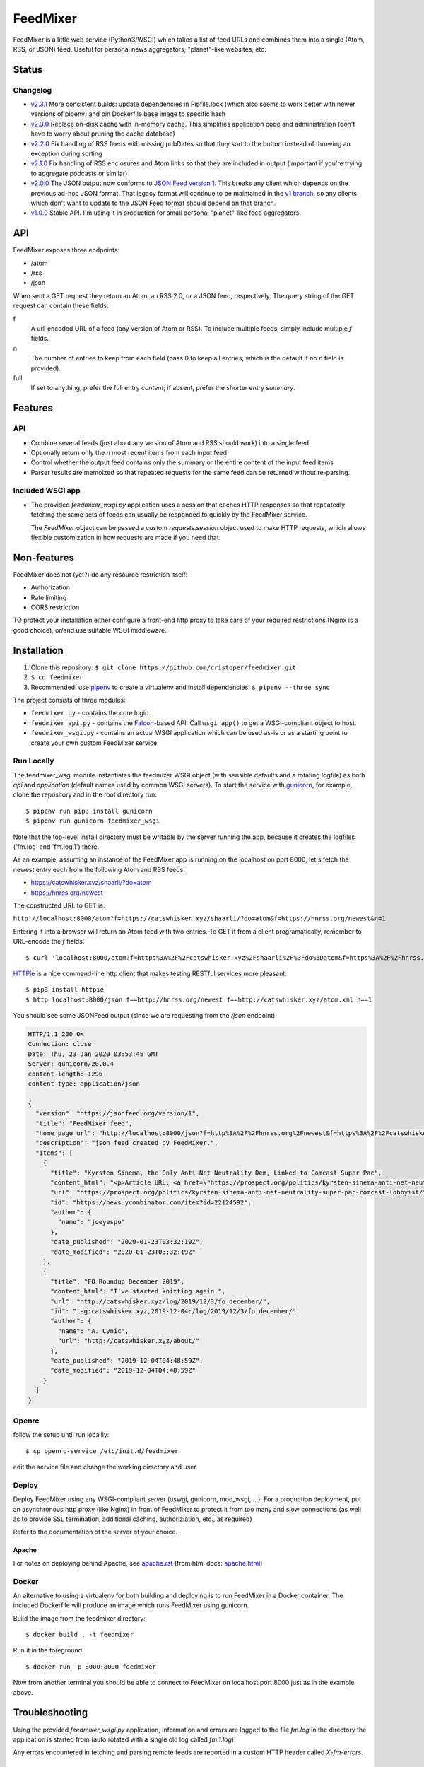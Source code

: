 FeedMixer
=========
FeedMixer is a little web service (Python3/WSGI) which takes a list of feed
URLs and  combines them into a single (Atom, RSS, or JSON) feed. Useful for
personal news aggregators, "planet"-like websites, etc.

Status
------

Changelog
~~~~~~~~~

- v2.3.1_ More consistent builds: update dependencies in Pipfile.lock (which also seems to work better with newer versions of pipenv) and pin Dockerfile base image to specific hash
- v2.3.0_ Replace on-disk cache with in-memory cache. This simplifies application code and administration (don't have to worry about pruning the cache database)
- v2.2.0_ Fix handling of RSS feeds with missing pubDates so that they sort to the bottom instead of throwing an exception during sorting
- v2.1.0_ Fix handling of RSS enclosures and Atom links so that they are included in output (important if you're trying to aggregate podcasts or similar)
- v2.0.0_ The JSON output now conforms to `JSON Feed version 1`_. This breaks any client which depends on the previous ad-hoc JSON format. That legacy format will continue to be maintained in the `v1 branch`_, so any clients which don't want to update to the JSON Feed format should depend on that branch.

- v1.0.0_ Stable API. I'm using it in production for small personal "planet"-like feed aggregators.

.. _v2.3.1: https://github.com/cristoper/feedmixer/tree/v2.3.1
.. _v2.3.0: https://github.com/cristoper/feedmixer/tree/v2.3.0
.. _v2.2.0: https://github.com/cristoper/feedmixer/tree/v2.2.0
.. _v2.1.0: https://github.com/cristoper/feedmixer/tree/v2.1.0
.. _v2.0.0: https://github.com/cristoper/feedmixer/tree/v2.0.0
.. _`JSON FEED version 1`: https://jsonfeed.org/
.. _`v1 branch`: https://github.com/cristoper/feedmixer/tree/v1
.. _v1.0.0: https://github.com/cristoper/feedmixer/tree/v1.0.0


API
---
FeedMixer exposes three endpoints:

- /atom
- /rss
- /json

When sent a GET request they return an Atom, an RSS 2.0, or a JSON feed, respectively. The query string of the GET request can contain these fields:

f
    A url-encoded URL of a feed (any version of Atom or RSS). To include multiple feeds, simply include multiple `f` fields.

n
    The number of entries to keep from each field (pass 0 to keep all entries, which is the default if no `n` field is provided).

full
    If set to anything, prefer the full entry `content`; if absent, prefer the shorter entry `summary`.


Features
--------

API
~~~

- Combine several feeds (just about any version of Atom and RSS should work) into a single feed
- Optionally return only the `n` most recent items from each input feed
- Control whether the output feed contains only the summary or the entire content of the input feed items
- Parser results are memoized so that repeated requests for the same feed can
  be returned without re-parsing.

Included WSGI app
~~~~~~~~~~~~~~~~~
- The provided `feedmixer_wsgi.py` application uses a session that caches HTTP
  responses so that repeatedly fetching the same sets of feeds can usually be
  responded to quickly by the FeedMixer service.

  The `FeedMixer` object can be passed a custom `requests.session` object used
  to make HTTP requests, which allows flexible customization in how requests
  are made if you need that. 

Non-features
------------
FeedMixer does not (yet?) do any resource restriction itself:

- Authorization
- Rate limiting
- CORS restriction

TO protect your installation either configure a front-end http proxy to take
care of your required restrictions (Nginx is a good choice), or/and use
suitable WSGI middleware.


Installation
------------

#. Clone this repository:
   ``$ git clone https://github.com/cristoper/feedmixer.git``
#. ``$ cd feedmixer``
#. Recommended: use pipenv_ to create a virtualenv and install dependencies:
   ``$ pipenv --three sync``

The project consists of three modules:

- ``feedmixer.py`` - contains the core logic
- ``feedmixer_api.py`` - contains the Falcon_-based API. Call ``wsgi_app()`` to
  get a WSGI-compliant object to host.
- ``feedmixer_wsgi.py`` - contains an actual WSGI application which can be used
  as-is or as a starting point to create your own custom FeedMixer service.

.. _falcon: https://falconframework.org/
.. _gunicorn: http://gunicorn.org/
.. _`virtual environment`: https://virtualenv.pypa.io/en/stable/
.. _pipenv: https://pipenv.readthedocs.io/en/latest/

Run Locally
~~~~~~~~~~~

The feedmixer_wsgi module instantiates the feedmixer WSGI object (with sensible
defaults and a rotating logfile) as both `api` and `application` (default names
used by common WSGI servers). To start the service with gunicorn_, for example,
clone the repository and in the root directory run::

$ pipenv run pip3 install gunicorn
$ pipenv run gunicorn feedmixer_wsgi

Note that the top-level install directory must be writable by the server
running the app, because it creates the logfiles ('fm.log' and 'fm.log.1')
there.

As an example, assuming an instance of the FeedMixer app is running on the localhost on port 8000, let's fetch the newest entry each from the following Atom and RSS feeds:

- https://catswhisker.xyz/shaarli/?do=atom
- https://hnrss.org/newest

The constructed URL to GET is:

``http://localhost:8000/atom?f=https://catswhisker.xyz/shaarli/?do=atom&f=https://hnrss.org/newest&n=1``

Entering it into a browser will return an Atom feed with two entries. To GET it from a client programatically, remember to URL-encode the `f` fields::

$ curl 'localhost:8000/atom?f=https%3A%2F%2Fcatswhisker.xyz%2Fshaarli%2F%3Fdo%3Datom&f=https%3A%2F%2Fhnrss.org%2Fnewest&n=1'

`HTTPie <https://httpie.org/>`_ is a nice command-line http client that makes testing RESTful services more pleasant::

$ pip3 install httpie
$ http localhost:8000/json f==http://hnrss.org/newest f==http://catswhisker.xyz/atom.xml n==1

You should see some JSONFeed output (since we are requesting from the `/json` endpoint):

.. code-block:: json
  
   HTTP/1.1 200 OK
   Connection: close
   Date: Thu, 23 Jan 2020 03:53:45 GMT
   Server: gunicorn/20.0.4
   content-length: 1296
   content-type: application/json

   {
     "version": "https://jsonfeed.org/version/1", 
     "title": "FeedMixer feed", 
     "home_page_url": "http://localhost:8000/json?f=http%3A%2F%2Fhnrss.org%2Fnewest&f=https%3A%2F%2Fcatswhisker.xyz%2Fatom.xml&n=1", 
     "description": "json feed created by FeedMixer.", 
     "items": [
       {
         "title": "Kyrsten Sinema, the Only Anti-Net Neutrality Dem, Linked to Comcast Super Pac", 
         "content_html": "<p>Article URL: <a href=\"https://prospect.org/politics/kyrsten-sinema-anti-net-neutrality-super-pac-comcast-lobbyist/\">https://prospect.org/politics/kyrsten-sinema-anti-net-neutrality-super-pac-comcast-lobbyist/</a></p>\n<p>Comments URL: <a href=\"https://news.ycombinator.com/item?id=22124592\">https://news.ycombinator.com/item?id=22124592</a></p>\n<p>Points: 1</p>\n<p># Comments: 0</p>", 
         "url": "https://prospect.org/politics/kyrsten-sinema-anti-net-neutrality-super-pac-comcast-lobbyist/", 
         "id": "https://news.ycombinator.com/item?id=22124592", 
         "author": {
           "name": "joeyespo"
         }, 
         "date_published": "2020-01-23T03:32:19Z", 
         "date_modified": "2020-01-23T03:32:19Z"
       }, 
       {
         "title": "FO Roundup December 2019", 
         "content_html": "I've started knitting again.", 
         "url": "http://catswhisker.xyz/log/2019/12/3/fo_december/", 
         "id": "tag:catswhisker.xyz,2019-12-04:/log/2019/12/3/fo_december/", 
         "author": {
           "name": "A. Cynic", 
           "url": "http://catswhisker.xyz/about/"
         }, 
         "date_published": "2019-12-04T04:48:59Z", 
         "date_modified": "2019-12-04T04:48:59Z"
       }
     ]
   }
Openrc
~~~~~~
follow the setup until run locallly::

$ cp openrc-service /etc/init.d/feedmixer

edit the service file and change the working dirsctory and user


Deploy
~~~~~~

Deploy FeedMixer using any WSGI-compliant server (uswgi, gunicorn, mod_wsgi,
...). For a production deployment, put an asynchronous http proxy (like Nginx)
in front of FeedMixer to protect it from too many and slow connections (as well
as to provide SSL termination, additional caching, authoriziation, etc., as
required)

Refer to the documentation of the server of your choice.

Apache
````````
For notes on deploying behind Apache, see `apache.rst`_ (from html docs: `apache.html`_)

.. _apache.rst: doc/apache.rst
.. _apache.html: apache.html

Docker
~~~~~~

An alternative to using a virtualenv for both building and deploying is to run
FeedMixer in a Docker container. The included Dockerfile will produce an image
which runs FeedMixer using gunicorn.

Build the image from the feedmixer directory::

$ docker build . -t feedmixer

Run it in the foreground::

$ docker run -p 8000:8000 feedmixer

Now from another terminal you should be able to connect to FeedMixer on
localhost port 8000 just as in the example above.


Troubleshooting
---------------

Using the provided `feedmixer_wsgi.py` application, information and errors are
logged to the file `fm.log` in the directory the application is started from
(auto rotated with a single old log called `fm.1.log`).

Any errors encountered in fetching and parsing remote feeds are reported in a
custom HTTP header called `X-fm-errors`.

Hacking
-------

First install as per instructions above.

Documentation
~~~~~~~~~~~~~

Other than this README, the documentation is in the docstrings. To build a
pretty version (HTML) using Sphinx:

1. Install Sphinx dependencies: ``$ pipenv run pip install -r doc/requirements.txt``
2. Change to `doc/` directory: ``$ cd doc``
3. Build: ``$ pipenv run make html``
4. View: ``$ x-www-browser _build/html/index.html``

Tests
~~~~~

Tests are in the `test` directory and Python will find and run them with::

$ pipenv run python3 -m unittest

Typechecking
~~~~~~~~~~~~

To check types using mypy_::

$ MYPYPATH=stub/ mypy --ignore-missing-imports -p feedmixer

Not everything is stubbed out, but can be useful for catching bugs after changing `feedparser.py`

.. _mypy: http://mypy-lang.org/


Get help
--------

Feel free to open an issue on Github for help: https://github.com/cristoper/feedmixer/issues


Support the project
-------------------

If this package was useful to you, please consider supporting my work on this
and other open-source projects by making a small (like a tip) one-time
donation: `donate via PayPal <https://www.paypal.me/cristoper/5>`_

If you're looking to contract a Python developer, I might be able to help.
Contact me at chris.burkhardt@orangenoiseproduction.com


License
-------

The project is licensed under the WTFPL_ license, without warranty of any kind.

.. _WTFPL: http://www.wtfpl.net/about/
